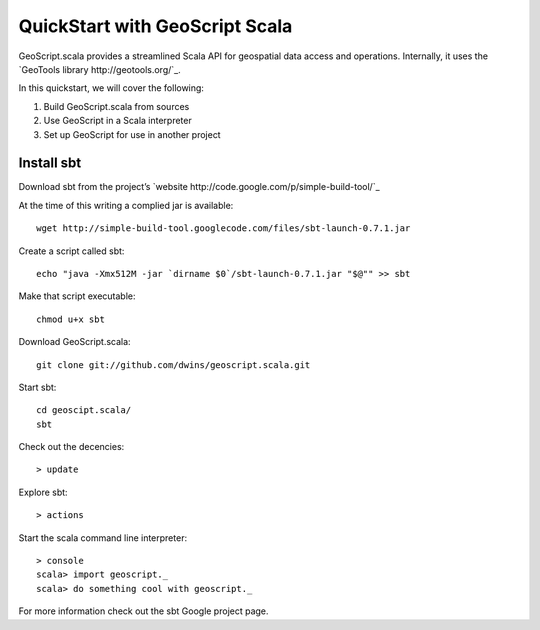 QuickStart with GeoScript Scala
================================

GeoScript.scala provides a streamlined Scala API for geospatial data access and operations.  Internally, it uses the `GeoTools library http://geotools.org/`_.

In this quickstart, we will cover the following:

#. Build GeoScript.scala from sources
#. Use GeoScript in a Scala interpreter
#. Set up GeoScript for use in another project

Install sbt
-------------
Download sbt from the project’s `website http://code.google.com/p/simple-build-tool/`_ 


At the time of this writing a complied jar is available::
	
	wget http://simple-build-tool.googlecode.com/files/sbt-launch-0.7.1.jar

Create a script called sbt:: 

	echo "java -Xmx512M -jar `dirname $0`/sbt-launch-0.7.1.jar "$@"" >> sbt
	
Make that script executable:: 
	
	chmod u+x sbt

Download GeoScript.scala:: 

	git clone git://github.com/dwins/geoscript.scala.git
	
Start sbt::

	cd geoscipt.scala/
	sbt

Check out the decencies:: 
	
	> update
	
Explore sbt:: 

	> actions

Start the scala command line interpreter:: 

	> console
	scala> import geoscript._
	scala> do something cool with geoscript._ 

For more information check out the sbt Google project page. 




